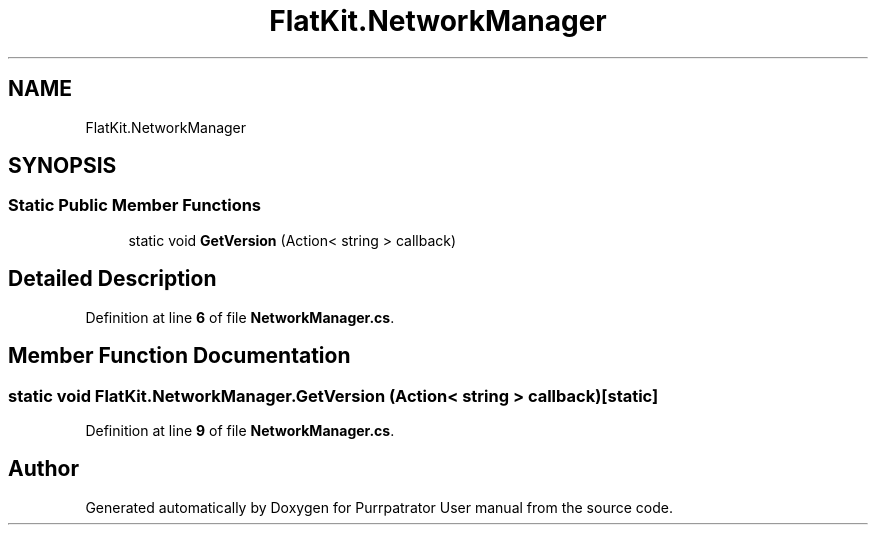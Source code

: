 .TH "FlatKit.NetworkManager" 3 "Mon Apr 18 2022" "Purrpatrator User manual" \" -*- nroff -*-
.ad l
.nh
.SH NAME
FlatKit.NetworkManager
.SH SYNOPSIS
.br
.PP
.SS "Static Public Member Functions"

.in +1c
.ti -1c
.RI "static void \fBGetVersion\fP (Action< string > callback)"
.br
.in -1c
.SH "Detailed Description"
.PP 
Definition at line \fB6\fP of file \fBNetworkManager\&.cs\fP\&.
.SH "Member Function Documentation"
.PP 
.SS "static void FlatKit\&.NetworkManager\&.GetVersion (Action< string > callback)\fC [static]\fP"

.PP
Definition at line \fB9\fP of file \fBNetworkManager\&.cs\fP\&.

.SH "Author"
.PP 
Generated automatically by Doxygen for Purrpatrator User manual from the source code\&.
